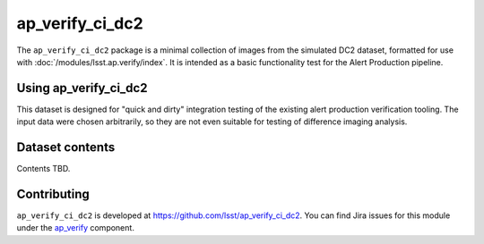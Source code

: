 .. _ap_verify_ci_dc2-package:

################
ap_verify_ci_dc2
################

The ``ap_verify_ci_dc2`` package is a minimal collection of images from the simulated DC2 dataset, formatted for use with :doc:`/modules/lsst.ap.verify/index`.
It is intended as a basic functionality test for the Alert Production pipeline.

.. _ap_verify_ci_dc2-using:

Using ap_verify_ci_dc2
======================

This dataset is designed for "quick and dirty" integration testing of the existing alert production verification tooling.
The input data were chosen arbitrarily, so they are not even suitable for testing of difference imaging analysis.

.. _ap_verify_ci_dc2-contents:

Dataset contents
================

Contents TBD.

.. _ap_verify_ci_dc2-contributing:

Contributing
============

``ap_verify_ci_dc2`` is developed at https://github.com/lsst/ap_verify_ci_dc2.
You can find Jira issues for this module under the `ap_verify <https://jira.lsstcorp.org/issues/?jql=project%20%3D%20DM%20AND%20component%20%3D%20ap_verify%20AND%20text~"DC2">`_ component.

.. If there are topics related to developing this module (rather than using it), link to this from a toctree placed here.

.. .. toctree::
..    :maxdepth: 1

